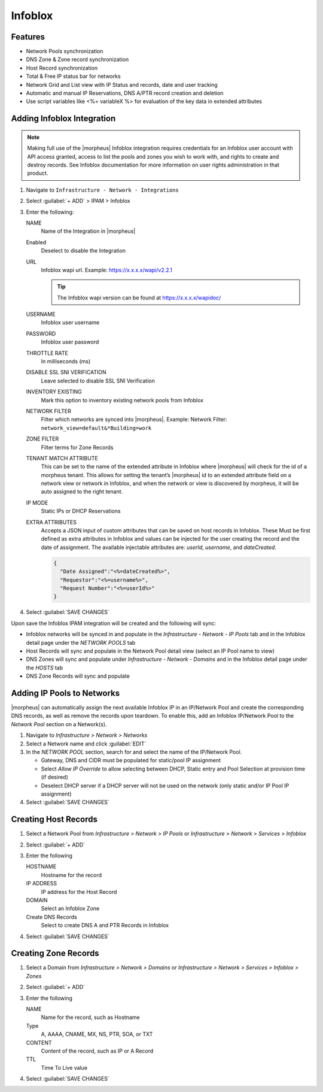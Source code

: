 Infoblox
--------

Features
^^^^^^^^

* Network Pools synchronization
* DNS Zone & Zone record synchronization
* Host Record synchronization
* Total & Free IP status bar for networks
* Network Grid and List view with IP Status and records, date and user tracking
* Automatic and manual IP Reservations, DNS A/PTR record creation and deletion
* Use script variables like <%= variableX %> for evaluation of the key data in extended attributes

Adding Infoblox Integration
^^^^^^^^^^^^^^^^^^^^^^^^^^^

.. Note:: Making full use of the |morpheus| Infoblox integration requires credentials for an Infoblox user account with API access granted, access to list the pools and zones you wish to work with, and rights to create and destroy records. See Infoblox documentation for more information on user rights administration in that product.

#. Navigate to ``Infrastructure - Network - Integrations``
#. Select :guilabel:`+ ADD` > IPAM > Infoblox
#. Enter the following:

   .. image:: /images/infrastructure/network/infoblox/infoblox_settings_new.png

   NAME
    Name of the Integration in |morpheus|
   Enabled
    Deselect to disable the Integration
   URL
    Infoblox wapi url. Example: https://x.x.x.x/wapi/v2.2.1

    .. tip:: The Infoblox wapi version can be found at https://x.x.x.x/wapidoc/

   USERNAME
    Infoblox user username
   PASSWORD
    Infoblox user password
   THROTTLE RATE
    In milliseconds (ms)
   DISABLE SSL SNI VERIFICATION
    Leave selected to disable SSL SNI Verification
   INVENTORY EXISTING
    Mark this option to inventory existing network pools from Infoblox
   NETWORK FILTER
    Filter which networks are synced into |morpheus|. Example: Network Filter: ``network_view=default&*Building=work``
   ZONE FILTER
    Filter terms for Zone Records
   TENANT MATCH ATTRIBUTE
     This can be set to the name of the extended attribute in Infoblox where |morpheus| will check for the id of a morpheus tenant.  This allows for setting the tenant’s |morpheus| id to an extended attribute field on a network view or network in Infoblox, and when the network or view is discovered by morpheus, it will be auto assigned to the right tenant.
   IP MODE
    Static IPs or DHCP Reservations
   EXTRA ATTRIBUTES
    Accepts a JSON input of custom attributes that can be saved on host records in Infoblox. These Must be first defined as extra attributes in Infoblox and values can be injected for the user creating the record and the date of assignment. The available injectable attributes are: `userId`, `username`, and `dateCreated`.

    .. code-block:: json

      {
        "Date Assigned":"<%=dateCreated%>",
        "Requestor":"<%=username%>",
        "Request Number":"<%=userId%>"
      }

#. Select :guilabel:`SAVE CHANGES`

Upon save the Infoblox IPAM integration will be created and the following will sync:

* Infoblox networks will be synced in and populate in the `Infrastructure - Network - IP Pools` tab and in the Infoblox detail page under the `NETWORK POOLS` tab

* Host Records will sync and populate in the Network Pool detail view (select an IP Pool name to view)

* DNS Zones will sync and populate under `Infrastructure - Network - Domains` and in the Infoblox detail page under the `HOSTS` tab

* DNS Zone Records will sync and populate

Adding IP Pools to Networks
^^^^^^^^^^^^^^^^^^^^^^^^^^^

|morpheus| can automatically assign the next available Infoblox IP in an IP/Network Pool and create the corresponding DNS records, as well as remove the records upon teardown. To enable this, add an Infoblox IP/Network Pool to the `Network Pool` section on a Network(s).

#. Navigate to `Infrastructure > Network > Networks`
#. Select a Network name and click :guilabel:`EDIT`
#. In the `NETWORK POOL` section, search for and select the name of the IP/Network Pool.

   * Gateway, DNS and CIDR must be populated for static/pool IP assignment
   * Select `Allow IP Override` to allow selecting between DHCP, Static entry and Pool Selection at provision time (if desired)
   * Deselect DHCP server if a DHCP server will not be used on the network (only static and/or IP Pool IP assignment)

#. Select :guilabel:`SAVE CHANGES`


Creating Host Records
^^^^^^^^^^^^^^^^^^^^^

#. Select a Network Pool from `Infrastructure > Network > IP Pools` or `Infrastructure > Network > Services > Infoblox`
#. Select :guilabel:`+ ADD`
#. Enter the following

   .. image:: /images/infrastructure/network/infoblox/infoblox_addhostrecord.png

   HOSTNAME
    Hostname for the record
   IP ADDRESS
    IP address for the Host Record
   DOMAIN
    Select an Infoblox Zone
   Create DNS Records
    Select to create DNS A and PTR Records in Infoblox

#. Select :guilabel:`SAVE CHANGES`

Creating Zone Records
^^^^^^^^^^^^^^^^^^^^^

#. Select a Domain from `Infrastructure > Network > Domains` or `Infrastructure > Network > Services > Infoblox > Zones`
#. Select :guilabel:`+ ADD`
#. Enter the following

   .. image:: /images/infrastructure/network/infoblox/infoblox_addzonerecord.png

   NAME
    Name for the record, such as Hostname
   Type
    A, AAAA, CNAME, MX, NS, PTR, SOA, or TXT
   CONTENT
    Content of the record, such as IP or A Record
   TTL
    Time To Live value

#. Select :guilabel:`SAVE CHANGES`
